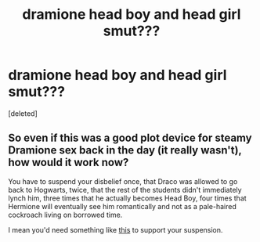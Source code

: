 #+TITLE: dramione head boy and head girl smut???

* dramione head boy and head girl smut???
:PROPERTIES:
:Score: 0
:DateUnix: 1507291265.0
:DateShort: 2017-Oct-06
:END:
[deleted]


** So even if this was a good plot device for steamy Dramione sex back in the day (it really wasn't), how would it work now?

You have to suspend your disbelief once, that Draco was allowed to go back to Hogwarts, twice, that the rest of the students didn't immediately lynch him, three times that he actually becomes Head Boy, four times that Hermione will eventually see him romantically and not as a pale-haired cockroach living on borrowed time.

I mean you'd need something like [[https://www.amazon.com/Traxxas-3740-Steel-Suspension-2-5x31-5mm/dp/B0006O5KS2/ref=zg_bs_6925873011_1?_encoding=UTF8&psc=1&refRID=5S6WXAQF3B9QW3QKAFBV][this]] to support your suspension.
:PROPERTIES:
:Author: T0lias
:Score: 1
:DateUnix: 1507330906.0
:DateShort: 2017-Oct-07
:END:
